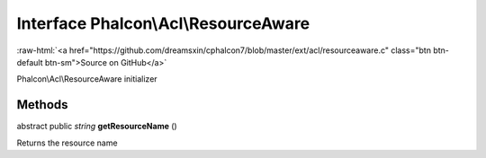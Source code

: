 Interface **Phalcon\\Acl\\ResourceAware**
=========================================

.. role:: raw-html(raw)
   :format: html

:raw-html:`<a href="https://github.com/dreamsxin/cphalcon7/blob/master/ext/acl/resourceaware.c" class="btn btn-default btn-sm">Source on GitHub</a>`

Phalcon\\Acl\\ResourceAware initializer


Methods
-------

abstract public *string*  **getResourceName** ()

Returns the resource name



